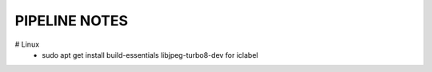 PIPELINE NOTES
==============

# Linux
    * sudo apt get install build-essentials libjpeg-turbo8-dev for iclabel

